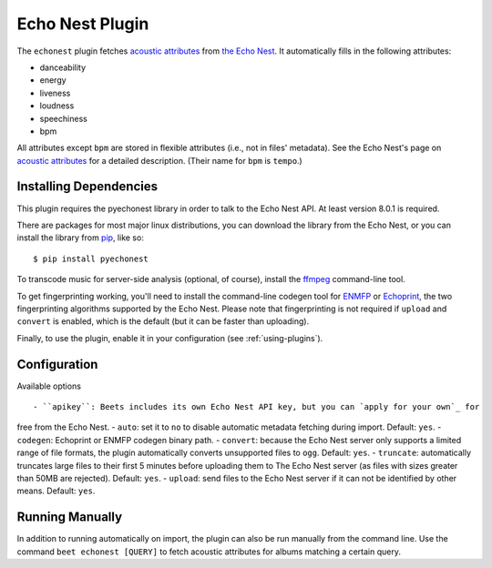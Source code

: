 Echo Nest Plugin
================

The ``echonest`` plugin fetches `acoustic attributes`_ from `the Echo Nest`_.
It automatically fills in the following attributes:

- danceability
- energy
- liveness
- loudness
- speechiness
- bpm

All attributes except ``bpm`` are stored in flexible attributes (i.e., not
in files' metadata).
See the Echo Nest's page on `acoustic attributes`_ for a detailed description.
(Their name for ``bpm`` is ``tempo``.)

.. _the Echo Nest: http://the.echonest.com/
.. _acoustic attributes: http://developer.echonest.com/acoustic-attributes.html


Installing Dependencies
-----------------------

This plugin requires the pyechonest library in order to talk to the Echo Nest
API.  At least version 8.0.1 is required.

There are packages for most major linux distributions, you can download the
library from the Echo Nest, or you can install the library from `pip`_,
like so::

    $ pip install pyechonest

To transcode music for server-side analysis (optional, of course), install
the `ffmpeg`_ command-line tool.

To get fingerprinting working, you'll need to install the command-line
codegen tool for `ENMFP`_ or `Echoprint`_, the two fingerprinting
algorithms supported by the Echo Nest. Please note that fingerprinting is not
required if ``upload`` and ``convert`` is enabled, which is the default (but
it can be faster than uploading).

Finally, to use the plugin, enable it in your configuration (see
:ref:`using-plugins`).

.. _pip: http://pip.openplans.org/
.. _FFmpeg: http://ffmpeg.org
.. _ENMFP: http://static.echonest.com/ENMFP_codegen.zip
.. _Echoprint: http://echoprint.me


Configuration
-------------

Available options ::

- ``apikey``: Beets includes its own Echo Nest API key, but you can `apply for your own`_ for
free from the Echo Nest.
- ``auto``: set it to ``no`` to disable automatic metadata fetching during import. Default: ``yes``.
- ``codegen``: Echoprint or ENMFP codegen binary path.
- ``convert``: because the Echo Nest server only supports a limited range of file formats, the plugin
automatically converts unsupported files to ``ogg``. Default: ``yes``.
- ``truncate``: automatically truncates large files to their first 5
minutes before uploading them to The Echo Nest server (as files with sizes greater than
50MB are rejected). Default: ``yes``.
- ``upload``: send files to the Echo Nest server if it can not be identified by other means. Default: ``yes``.

.. _apply for your own: http://developer.echonest.com/account/register

Running Manually
----------------

In addition to running automatically on import, the plugin can also be run manually
from the command line. Use the command ``beet echonest [QUERY]`` to fetch
acoustic attributes for albums matching a certain query.
